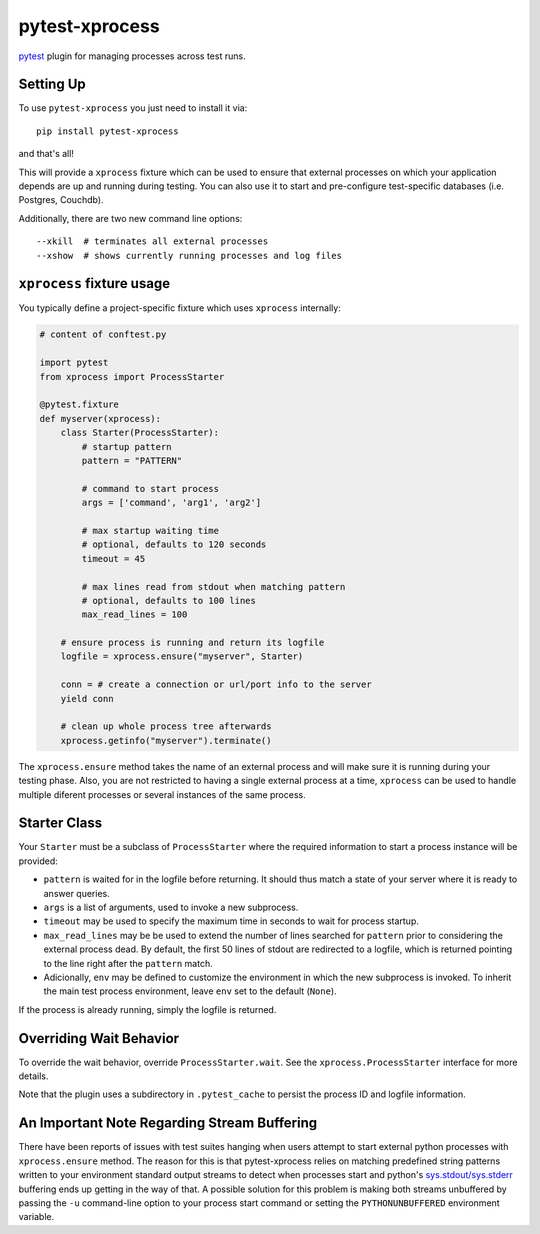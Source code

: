 pytest-xprocess
===============

.. image:: https://img.shields.io/pypi/v/pytest-xprocess.svg
    :target: https://pypi.org/project/pytest-xprocess

.. image:: https://img.shields.io/pypi/pyversions/pytest-xprocess.svg
    :target: https://pypi.org/project/pytest-xprocess

.. image:: https://github.com/pytest-dev/pytest-xprocess/workflows/build/badge.svg
  :target: https://github.com/pytest-dev/pytest-xprocess/actions


`pytest <https://docs.pytest.org/en/latest>`_ plugin for managing processes
across test runs.


Setting Up
----------

To use ``pytest-xprocess`` you just need to install it via::

    pip install pytest-xprocess

and that's all!

This will provide a ``xprocess`` fixture which can be used to ensure that
external processes on which your application depends are up and running during
testing. You can also use it to start and pre-configure test-specific databases
(i.e. Postgres, Couchdb).

Additionally, there are two new command line options::

     --xkill  # terminates all external processes
     --xshow  # shows currently running processes and log files


``xprocess`` fixture usage
-----------------------------

You typically define a project-specific fixture which
uses ``xprocess`` internally:

.. code-block:: python

    # content of conftest.py

    import pytest
    from xprocess import ProcessStarter

    @pytest.fixture
    def myserver(xprocess):
        class Starter(ProcessStarter):
            # startup pattern
            pattern = "PATTERN"

            # command to start process
            args = ['command', 'arg1', 'arg2']

            # max startup waiting time
            # optional, defaults to 120 seconds
            timeout = 45

            # max lines read from stdout when matching pattern
            # optional, defaults to 100 lines
            max_read_lines = 100

        # ensure process is running and return its logfile
        logfile = xprocess.ensure("myserver", Starter)

        conn = # create a connection or url/port info to the server
        yield conn

        # clean up whole process tree afterwards
        xprocess.getinfo("myserver").terminate()

The ``xprocess.ensure`` method takes the name of an external process and will
make sure it is running during your testing phase. Also, you are not restricted
to having a single external process at a time, ``xprocess`` can be used to handle
multiple diferent processes or several instances of the same process.


Starter Class
-------------

Your ``Starter`` must be a subclass of ``ProcessStarter`` where the required
information to start a process instance will be provided:

- ``pattern`` is waited for in the logfile before returning.
  It should thus match a state of your server where it is ready to
  answer queries.

- ``args`` is a list of arguments, used to invoke a new subprocess.

- ``timeout`` may be used to specify the maximum time in seconds to wait for
  process startup.

- ``max_read_lines`` may be be used to extend the number of lines searched
  for ``pattern`` prior to considering the external process dead. By default,
  the first 50 lines of stdout are redirected to a logfile, which is returned
  pointing to the line right after the ``pattern`` match.

- Adicionally, ``env`` may be defined to customize the environment in which the
  new subprocess is invoked. To inherit the main test process
  environment, leave ``env`` set to the default (``None``).

If the process is already running, simply the logfile is returned.


Overriding Wait Behavior
------------------------

To override the wait behavior, override ``ProcessStarter.wait``.
See the ``xprocess.ProcessStarter`` interface for more details.

Note that the plugin uses a subdirectory in ``.pytest_cache`` to persist the
process ID and logfile information.


An Important Note Regarding Stream Buffering
--------------------------------------------

There have been reports of issues with test suites hanging when users attempt
to start external python processes with ``xprocess.ensure`` method. The reason
for this is that pytest-xprocess relies on matching predefined string patterns
written to your environment standard output streams to detect when processes
start and python's `sys.stdout/sys.stderr`_ buffering ends up getting in the
way of that. A possible solution for this problem is making both streams
unbuffered by passing the ``-u`` command-line option to your process start
command or setting the ``PYTHONUNBUFFERED`` environment variable.

.. _sys.stdout/sys.stderr: https://docs.python.org/3/library/sys.html#sys.stderr
